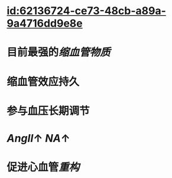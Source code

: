 :PROPERTIES:
:ID:	5AF93BC3-3516-46A6-9A85-1EB2BD1B7275
:END:

* [[id:62136724-ce73-48cb-a89a-9a4716dd9e8e]]
* 目前最强的[[缩血管物质]]
* 缩血管效应持久
* 参与血压长期调节
* [[AngⅡ]]↑ [[NA]]↑
* 促进心血管[[重构]]